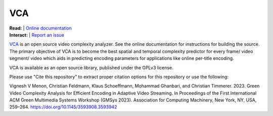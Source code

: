 =================
VCA
=================

| **Read:** | `Online documentation <https://cd-athena.github.io/VCA/>`_
| **Interact:** | `Report an issue <https://github.com/cd-athena/VCA/issues/new>`_

`VCA <https://vca.itec.aau.at/>`_ is an open source video complexity analyzer. See the online documentation for instructions for building the source.
The primary objective of VCA is to become the best spatial and temporal complexity predictor for every frame/ video segment/ video which aids in predicting encoding parameters for applications like online per-title encoding.

VCA is available as an open source library, published under the GPLv3 license.

Please use "Cite this repository" to extract proper citation options for this repository or use the following:

Vignesh V Menon, Christian Feldmann, Klaus Schoeffmann, Mohammad Ghanbari, and Christian Timmerer. 2023. Green Video Complexity Analysis for Efficient Encoding in Adaptive Video Streaming. In Proceedings of the First International ACM Green Multimedia Systems Workshop (GMSys 2023). Association for Computing Machinery, New York, NY, USA, 259–264. `https://doi.org/10.1145/3593908.3593942 <https://doi.org/10.1145/3593908.3593942>`_
